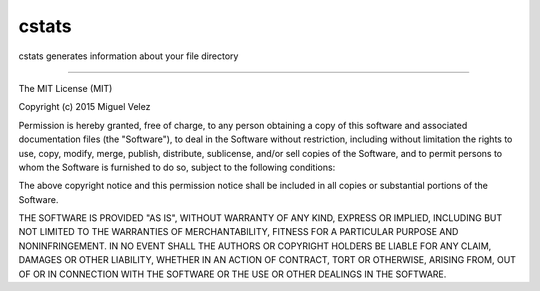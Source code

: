 cstats
====================

.. image:: https://travis-ci.org/mijecu25/cstats.svg
    :target: https://travis-ci.org/mijecu25/cstats

.. image:: https://img.shields.io/pypi/v/nine.svg   
   :target: https://pypi.python.org/pypi/cstats
   
.. image:: https://img.shields.io/pypi/pyversions/cstats.svg
   :target: https://pypi.python.org/pypi/cstats
   
.. image:: https://img.shields.io/pypi/status/cstats.svg   
   :target: https://pypi.python.org/pypi/cstats
   
.. image:: https://img.shields.io/pypi/dm/cstats.svg
   :target: https://pypi.python.org/pypi/cstats
   
.. image:: https://img.shields.io/badge/license-MIT-blue.svg 
   :target: https://raw.githubusercontent.com/mijecu25/stats/master/LICENSE
   
cstats generates information about your file directory

----

The MIT License (MIT)

Copyright (c) 2015 Miguel Velez

Permission is hereby granted, free of charge, to any person obtaining a copy
of this software and associated documentation files (the "Software"), to deal
in the Software without restriction, including without limitation the rights
to use, copy, modify, merge, publish, distribute, sublicense, and/or sell
copies of the Software, and to permit persons to whom the Software is
furnished to do so, subject to the following conditions:

The above copyright notice and this permission notice shall be included in all
copies or substantial portions of the Software.

THE SOFTWARE IS PROVIDED "AS IS", WITHOUT WARRANTY OF ANY KIND, EXPRESS OR
IMPLIED, INCLUDING BUT NOT LIMITED TO THE WARRANTIES OF MERCHANTABILITY,
FITNESS FOR A PARTICULAR PURPOSE AND NONINFRINGEMENT. IN NO EVENT SHALL THE
AUTHORS OR COPYRIGHT HOLDERS BE LIABLE FOR ANY CLAIM, DAMAGES OR OTHER
LIABILITY, WHETHER IN AN ACTION OF CONTRACT, TORT OR OTHERWISE, ARISING FROM,
OUT OF OR IN CONNECTION WITH THE SOFTWARE OR THE USE OR OTHER DEALINGS IN THE
SOFTWARE.
